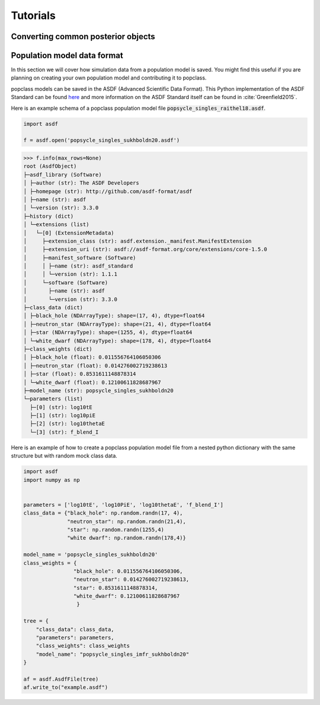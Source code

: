 =========
Tutorials
=========

Converting common posterior objects
-----------------------------------




Population model data format
----------------------------

In this section we will cover how simulation data from a population model
is saved. You might find this useful if you are planning on creating your
own population model and contributing it to popclass.

popclass models can be saved in the ASDF (Advanced Scientific Data Format). 
This Python implementation of the ASDF Standard can be found 
`here <https://asdf.readthedocs.io/en/latest/>`_ and more information 
on the ASDF Standard itself can be found in :cite:`Greenfield2015`.

Here is an example schema of a popclass population model file 
:code:`popsycle_singles_raithel18.asdf`.

.. code-block:: python

    import asdf

    f = asdf.open('popsycle_singles_sukhboldn20.asdf')
>>> f.info(max_rows=None)
root (AsdfObject)
├─asdf_library (Software)
│ ├─author (str): The ASDF Developers
│ ├─homepage (str): http://github.com/asdf-format/asdf
│ ├─name (str): asdf
│ └─version (str): 3.3.0
├─history (dict)
│ └─extensions (list)
│   └─[0] (ExtensionMetadata)
│     ├─extension_class (str): asdf.extension._manifest.ManifestExtension
│     ├─extension_uri (str): asdf://asdf-format.org/core/extensions/core-1.5.0
│     ├─manifest_software (Software)
│     │ ├─name (str): asdf_standard
│     │ └─version (str): 1.1.1
│     └─software (Software)
│       ├─name (str): asdf
│       └─version (str): 3.3.0
├─class_data (dict)
│ ├─black_hole (NDArrayType): shape=(17, 4), dtype=float64
│ ├─neutron_star (NDArrayType): shape=(21, 4), dtype=float64
│ ├─star (NDArrayType): shape=(1255, 4), dtype=float64
│ └─white_dwarf (NDArrayType): shape=(178, 4), dtype=float64
├─class_weights (dict)
│ ├─black_hole (float): 0.011556764106050306
│ ├─neutron_star (float): 0.014276002719238613
│ ├─star (float): 0.8531611148878314
│ └─white_dwarf (float): 0.12100611828687967
├─model_name (str): popsycle_singles_sukhboldn20
└─parameters (list)
  ├─[0] (str): log10tE
  ├─[1] (str): log10piE
  ├─[2] (str): log10thetaE
  └─[3] (str): f_blend_I

Here is an example of how to create a popclass population model file
from a nested python dictionary with the same structure but with random
mock class data.

.. code-block:: python

    import asdf
    import numpy as np


    parameters = ['log10tE', 'log10PiE', 'log10thetaE', 'f_blend_I']
    class_data = {"black_hole": np.random.randn(17, 4),
                  "neutron_star": np.random.randn(21,4),
                  "star": np.random.randn(1255,4)
                  "white dwarf": np.random.randn(178,4)}
                  
    model_name = 'popsycle_singles_sukhboldn20'
    class_weights = {
                    "black_hole": 0.011556764106050306,
                    "neutron_star": 0.014276002719238613,
                    "star": 0.8531611148878314,
                    "white_dwarf": 0.12100611828687967
                     }

    tree = {
        "class_data": class_data,
        "parameters": parameters,
        "class_weights": class_weights
        "model_name": "popsycle_singles_imfr_sukhboldn20"
    }

    af = asdf.AsdfFile(tree)
    af.write_to("example.asdf")




